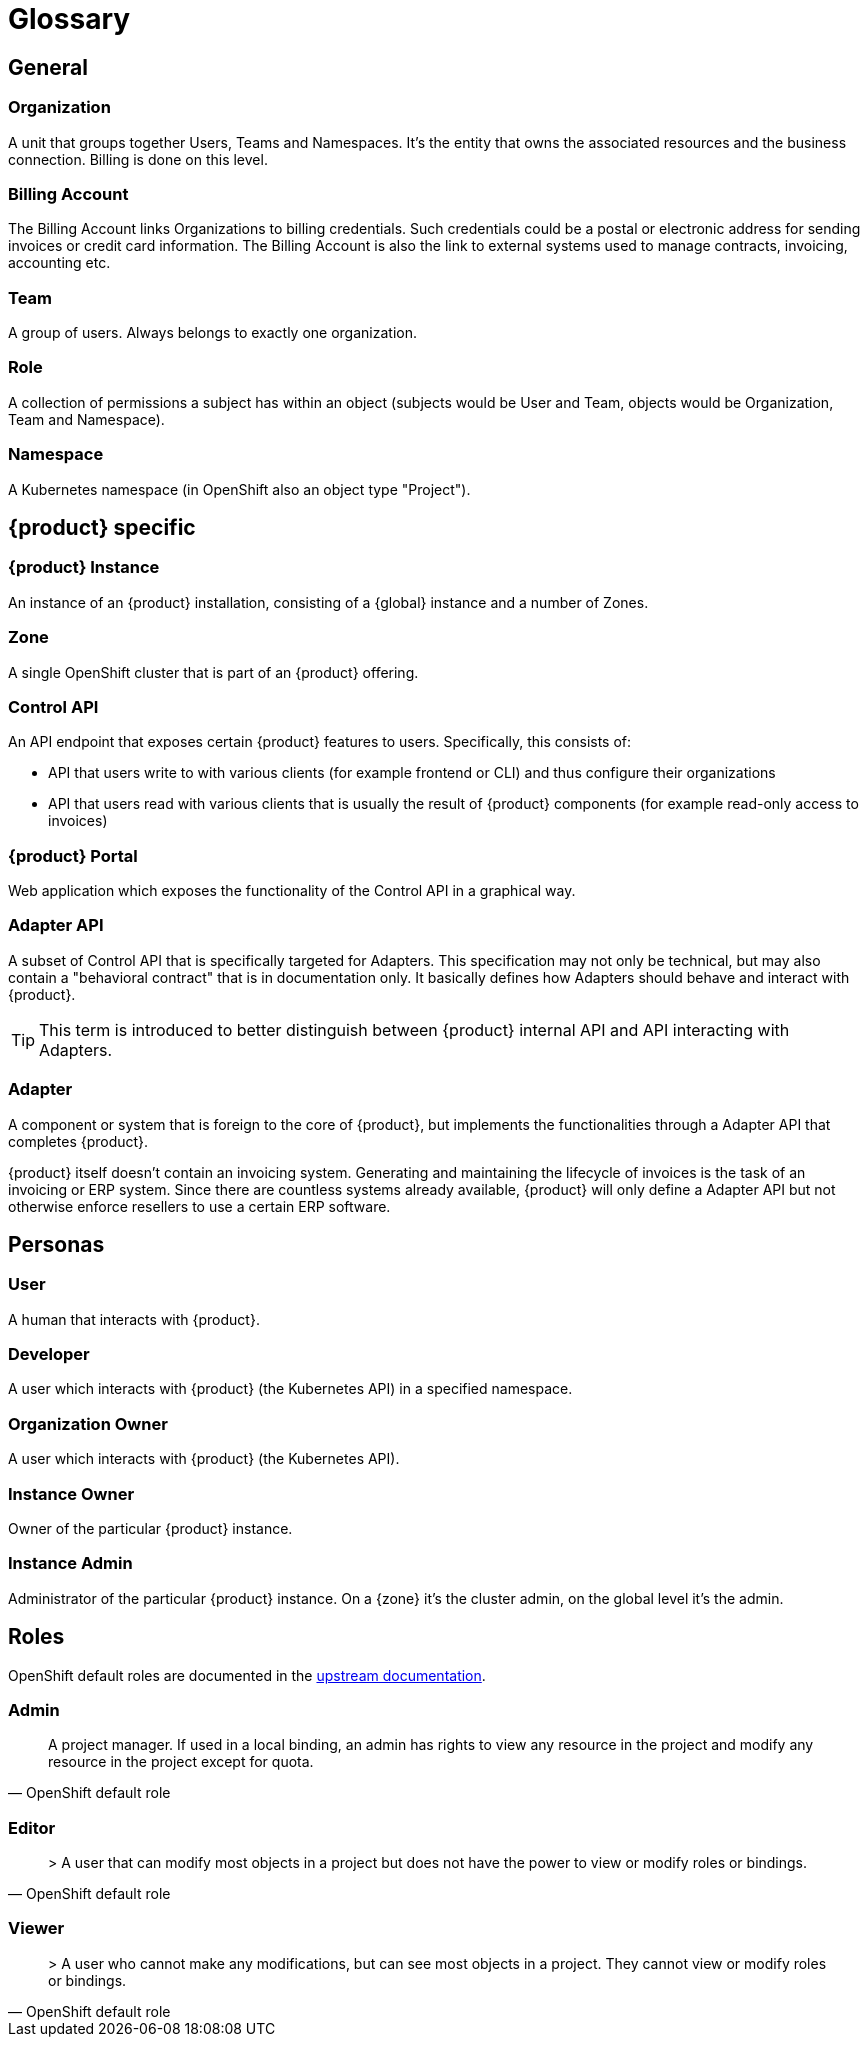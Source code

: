 = Glossary

== General

=== Organization
A unit that groups together Users, Teams and Namespaces.
It's the entity that owns the associated resources and the business connection.
Billing is done on this level.

=== Billing Account
The Billing Account links Organizations to billing credentials.
Such credentials could be a postal or electronic address for sending invoices or credit card information.
The Billing Account is also the link to external systems used to manage contracts, invoicing, accounting etc.

=== Team
A group of users.
Always belongs to exactly one organization.

=== Role
A collection of permissions a subject has within an object (subjects would be User and Team, objects would be Organization, Team and Namespace).

=== Namespace
A Kubernetes namespace (in OpenShift also an object type "Project").

== {product} specific

=== {product} Instance
An instance of an {product} installation, consisting of a {global} instance and a number of Zones.

=== Zone
A single OpenShift cluster that is part of an {product} offering.

=== Control API
An API endpoint that exposes certain {product} features to users.
Specifically, this consists of:

* API that users write to with various clients (for example frontend or CLI) and thus configure their organizations
* API that users read with various clients that is usually the result of {product} components (for example read-only access to invoices)

=== {product} Portal
Web application which exposes the functionality of the Control API in a graphical way.

=== Adapter API
A subset of Control API that is specifically targeted for Adapters.
This specification may not only be technical, but may also contain a "behavioral contract" that is in documentation only.
It basically defines how Adapters should behave and interact with {product}.

TIP: This term is introduced to better distinguish between {product} internal API and API interacting with Adapters.

=== Adapter
A component or system that is foreign to the core of {product}, but implements the functionalities through a Adapter API that completes {product}.

[example]
====
{product} itself doesn't contain an invoicing system.
Generating and maintaining the lifecycle of invoices is the task of an invoicing or ERP system.
Since there are countless systems already available, {product} will only define a Adapter API but not otherwise enforce resellers to use a certain ERP software.
====

== Personas

=== User
A human that interacts with {product}.

=== Developer
A user which interacts with {product} (the Kubernetes API) in a specified namespace.

=== Organization Owner
A user which interacts with {product} (the Kubernetes API).

=== Instance Owner
Owner of the particular {product} instance.

=== Instance Admin
Administrator of the particular {product} instance.
On a {zone} it's the cluster admin, on the global level it's the admin.

== Roles

OpenShift default roles are documented in the https://docs.openshift.com/container-platform/4.9/authentication/using-rbac.html#default-roles_using-rbac[upstream documentation].

=== Admin
[quote, OpenShift default role]
A project manager. If used in a local binding, an admin has rights to view any resource in the project and modify any resource in the project except for quota.

=== Editor
[quote, OpenShift default role]
> A user that can modify most objects in a project but does not have the power to view or modify roles or bindings.

=== Viewer
[quote, OpenShift default role]
> A user who cannot make any modifications, but can see most objects in a project. They cannot view or modify roles or bindings.
